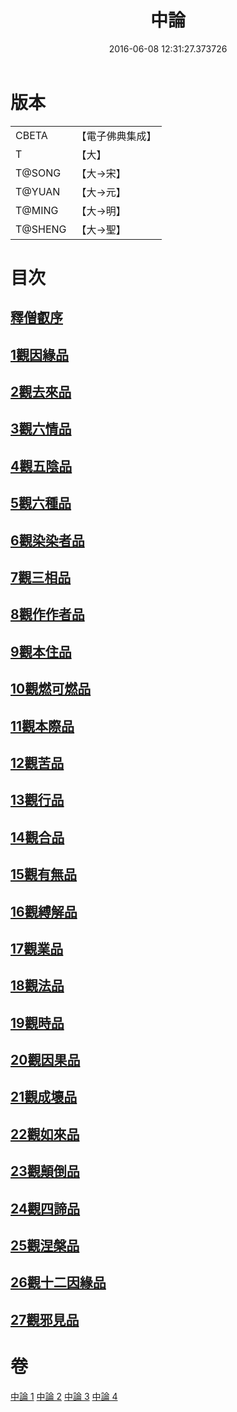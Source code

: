 #+TITLE: 中論 
#+DATE: 2016-06-08 12:31:27.373726

* 版本
 |     CBETA|【電子佛典集成】|
 |         T|【大】     |
 |    T@SONG|【大→宋】   |
 |    T@YUAN|【大→元】   |
 |    T@MING|【大→明】   |
 |   T@SHENG|【大→聖】   |

* 目次
** [[file:KR6m0001_001.txt::001-0001a4][釋僧叡序]]
** [[file:KR6m0001_001.txt::001-0001b10][1觀因緣品]]
** [[file:KR6m0001_001.txt::001-0003c5][2觀去來品]]
** [[file:KR6m0001_001.txt::001-0005c15][3觀六情品]]
** [[file:KR6m0001_001.txt::001-0006b18][4觀五陰品]]
** [[file:KR6m0001_001.txt::001-0007b5][5觀六種品]]
** [[file:KR6m0001_001.txt::001-0008a14][6觀染染者品]]
** [[file:KR6m0001_002.txt::002-0009a5][7觀三相品]]
** [[file:KR6m0001_002.txt::002-0012b5][8觀作作者品]]
** [[file:KR6m0001_002.txt::002-0013b3][9觀本住品]]
** [[file:KR6m0001_002.txt::002-0014b14][10觀燃可燃品]]
** [[file:KR6m0001_002.txt::002-0016a4][11觀本際品]]
** [[file:KR6m0001_002.txt::002-0016b20][12觀苦品]]
** [[file:KR6m0001_002.txt::002-0017a25][13觀行品]]
** [[file:KR6m0001_002.txt::002-0018c28][14觀合品]]
** [[file:KR6m0001_003.txt::003-0019c18][15觀有無品]]
** [[file:KR6m0001_003.txt::003-0020c5][16觀縛解品]]
** [[file:KR6m0001_003.txt::003-0021b20][17觀業品]]
** [[file:KR6m0001_003.txt::003-0023c15][18觀法品]]
** [[file:KR6m0001_003.txt::003-0025c1][19觀時品]]
** [[file:KR6m0001_003.txt::003-0026b1][20觀因果品]]
** [[file:KR6m0001_003.txt::003-0027c11][21觀成壞品]]
** [[file:KR6m0001_004.txt::004-0029c5][22觀如來品]]
** [[file:KR6m0001_004.txt::004-0031a11][23觀顛倒品]]
** [[file:KR6m0001_004.txt::004-0032b11][24觀四諦品]]
** [[file:KR6m0001_004.txt::004-0034c13][25觀涅槃品]]
** [[file:KR6m0001_004.txt::004-0036b17][26觀十二因緣品]]
** [[file:KR6m0001_004.txt::004-0036c24][27觀邪見品]]

* 卷
[[file:KR6m0001_001.txt][中論 1]]
[[file:KR6m0001_002.txt][中論 2]]
[[file:KR6m0001_003.txt][中論 3]]
[[file:KR6m0001_004.txt][中論 4]]

